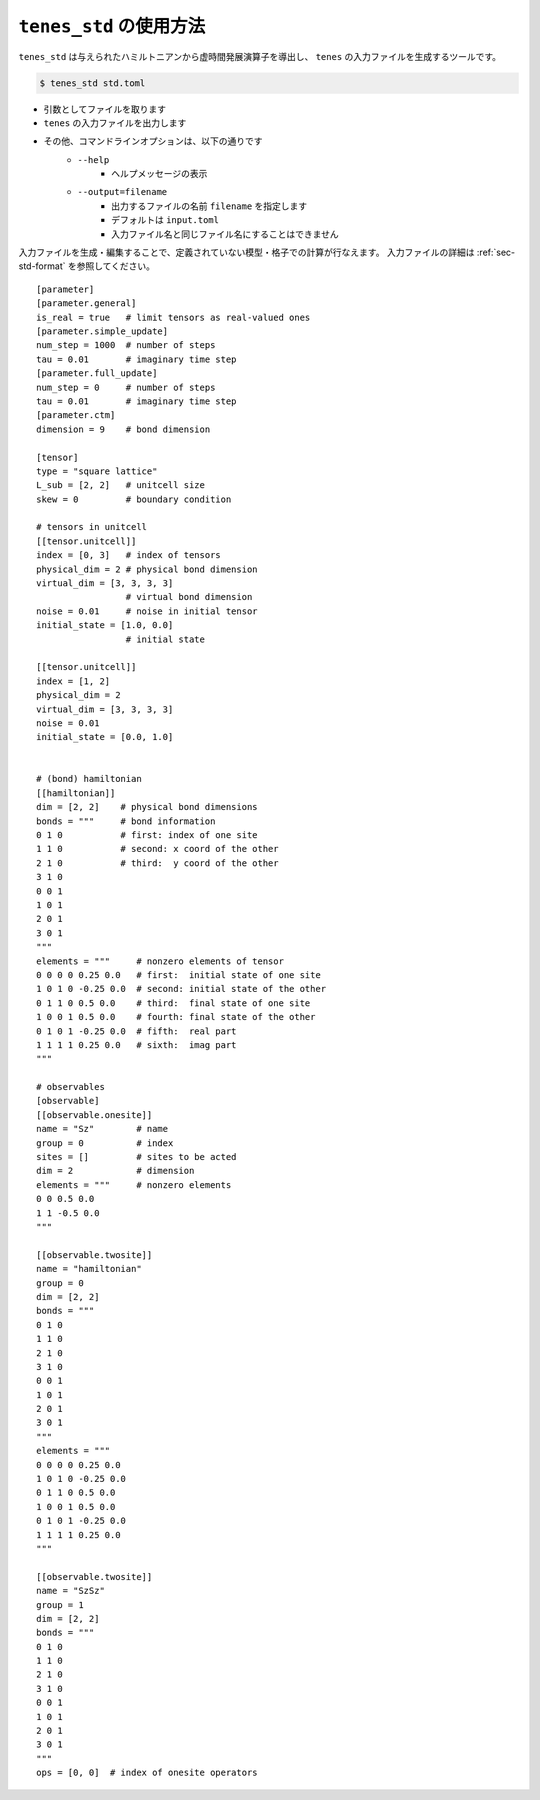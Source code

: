 .. highlight:: none

``tenes_std`` の使用方法
----------------------------

``tenes_std`` は与えられたハミルトニアンから虚時間発展演算子を導出し、 ``tenes`` の入力ファイルを生成するツールです。

.. code:: bash

   $ tenes_std std.toml


- 引数としてファイルを取ります
- ``tenes`` の入力ファイルを出力します
- その他、コマンドラインオプションは、以下の通りです
   - ``--help``
      - ヘルプメッセージの表示
   - ``--output=filename``
      - 出力するファイルの名前 ``filename`` を指定します
      - デフォルトは ``input.toml``
      - 入力ファイル名と同じファイル名にすることはできません

入力ファイルを生成・編集することで、定義されていない模型・格子での計算が行なえます。
入力ファイルの詳細は :ref:`sec-std-format` を参照してください。
::
   [parameter]
   [parameter.general]
   is_real = true   # limit tensors as real-valued ones
   [parameter.simple_update]
   num_step = 1000  # number of steps
   tau = 0.01       # imaginary time step
   [parameter.full_update]
   num_step = 0     # number of steps
   tau = 0.01       # imaginary time step
   [parameter.ctm]
   dimension = 9    # bond dimension

   [tensor]
   type = "square lattice"
   L_sub = [2, 2]   # unitcell size
   skew = 0         # boundary condition

   # tensors in unitcell
   [[tensor.unitcell]]
   index = [0, 3]   # index of tensors
   physical_dim = 2 # physical bond dimension
   virtual_dim = [3, 3, 3, 3]
                    # virtual bond dimension
   noise = 0.01     # noise in initial tensor
   initial_state = [1.0, 0.0]
                    # initial state

   [[tensor.unitcell]]
   index = [1, 2]
   physical_dim = 2
   virtual_dim = [3, 3, 3, 3]
   noise = 0.01
   initial_state = [0.0, 1.0]


   # (bond) hamiltonian
   [[hamiltonian]]
   dim = [2, 2]    # physical bond dimensions
   bonds = """     # bond information
   0 1 0           # first: index of one site
   1 1 0           # second: x coord of the other
   2 1 0           # third:  y coord of the other
   3 1 0
   0 0 1
   1 0 1
   2 0 1
   3 0 1
   """
   elements = """     # nonzero elements of tensor
   0 0 0 0 0.25 0.0   # first:  initial state of one site
   1 0 1 0 -0.25 0.0  # second: initial state of the other
   0 1 1 0 0.5 0.0    # third:  final state of one site
   1 0 0 1 0.5 0.0    # fourth: final state of the other 
   0 1 0 1 -0.25 0.0  # fifth:  real part
   1 1 1 1 0.25 0.0   # sixth:  imag part
   """

   # observables
   [observable]
   [[observable.onesite]]
   name = "Sz"        # name
   group = 0          # index
   sites = []         # sites to be acted
   dim = 2            # dimension
   elements = """     # nonzero elements
   0 0 0.5 0.0
   1 1 -0.5 0.0
   """

   [[observable.twosite]]
   name = "hamiltonian"
   group = 0
   dim = [2, 2]
   bonds = """
   0 1 0
   1 1 0
   2 1 0
   3 1 0
   0 0 1
   1 0 1
   2 0 1
   3 0 1
   """
   elements = """
   0 0 0 0 0.25 0.0
   1 0 1 0 -0.25 0.0
   0 1 1 0 0.5 0.0
   1 0 0 1 0.5 0.0
   0 1 0 1 -0.25 0.0
   1 1 1 1 0.25 0.0
   """

   [[observable.twosite]]
   name = "SzSz"
   group = 1
   dim = [2, 2]
   bonds = """
   0 1 0
   1 1 0
   2 1 0
   3 1 0
   0 0 1
   1 0 1
   2 0 1
   3 0 1
   """
   ops = [0, 0]  # index of onesite operators

